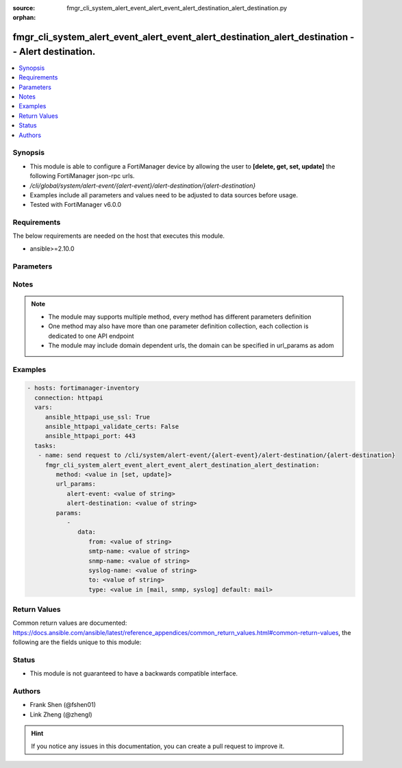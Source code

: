 :source: fmgr_cli_system_alert_event_alert_event_alert_destination_alert_destination.py

:orphan:

.. _fmgr_cli_system_alert_event_alert_event_alert_destination_alert_destination:

fmgr_cli_system_alert_event_alert_event_alert_destination_alert_destination -- Alert destination.
+++++++++++++++++++++++++++++++++++++++++++++++++++++++++++++++++++++++++++++++++++++++++++++++++

.. versionadded:: 2.10

.. contents::
   :local:
   :depth: 1


Synopsis
--------

- This module is able to configure a FortiManager device by allowing the user to **[delete, get, set, update]** the following FortiManager json-rpc urls.
- `/cli/global/system/alert-event/{alert-event}/alert-destination/{alert-destination}`
- Examples include all parameters and values need to be adjusted to data sources before usage.
- Tested with FortiManager v6.0.0


Requirements
------------
The below requirements are needed on the host that executes this module.

- ansible>=2.10.0



Parameters
----------

.. raw:: html

 <ul>
 <li><span class="li-head">url_params</span> - parameters in url path <span class="li-normal">type: dict</span> <span class="li-required">required: true</span></li>
 <ul class="ul-self">
 <li><span class="li-head">alert-event</span> - the object name <span class="li-normal">type: str</span> </li>
 <li><span class="li-head">alert-destination</span> - the object name <span class="li-normal">type: str</span> </li>
 </ul>
 <li><span class="li-head">parameters for method: [delete, get]</span> - Alert destination.</li>
 <ul class="ul-self">
 </ul>
 <li><span class="li-head">parameters for method: [set, update]</span> - Alert destination.</li>
 <ul class="ul-self">
 <li><span class="li-head">data</span> - No description for the parameter <span class="li-normal">type: dict</span> <ul class="ul-self">
 <li><span class="li-head">from</span> - Sender email address to use in alert emails. <span class="li-normal">type: str</span> </li>
 <li><span class="li-head">smtp-name</span> - SMTP server name. <span class="li-normal">type: str</span> </li>
 <li><span class="li-head">snmp-name</span> - SNMP trap name. <span class="li-normal">type: str</span> </li>
 <li><span class="li-head">syslog-name</span> - Syslog server name. <span class="li-normal">type: str</span> </li>
 <li><span class="li-head">to</span> - Recipient email address to use in alert emails. <span class="li-normal">type: str</span> </li>
 <li><span class="li-head">type</span> - Destination type. <span class="li-normal">type: str</span>  <span class="li-normal">choices: [mail, snmp, syslog]</span>  <span class="li-normal">default: mail</span> </li>
 </ul>
 </ul>
 </ul>






Notes
-----
.. note::

   - The module may supports multiple method, every method has different parameters definition

   - One method may also have more than one parameter definition collection, each collection is dedicated to one API endpoint

   - The module may include domain dependent urls, the domain can be specified in url_params as adom

Examples
--------

.. code-block:: yaml+jinja

 - hosts: fortimanager-inventory
   connection: httpapi
   vars:
      ansible_httpapi_use_ssl: True
      ansible_httpapi_validate_certs: False
      ansible_httpapi_port: 443
   tasks:
    - name: send request to /cli/system/alert-event/{alert-event}/alert-destination/{alert-destination}
      fmgr_cli_system_alert_event_alert_event_alert_destination_alert_destination:
         method: <value in [set, update]>
         url_params:
            alert-event: <value of string>
            alert-destination: <value of string>
         params:
            - 
               data: 
                  from: <value of string>
                  smtp-name: <value of string>
                  snmp-name: <value of string>
                  syslog-name: <value of string>
                  to: <value of string>
                  type: <value in [mail, snmp, syslog] default: mail>



Return Values
-------------


Common return values are documented: https://docs.ansible.com/ansible/latest/reference_appendices/common_return_values.html#common-return-values, the following are the fields unique to this module:


.. raw:: html

 <ul>
 <li><span class="li-return"> return values for method: [delete, set, update]</span> </li>
 <ul class="ul-self">
 <li><span class="li-return">status</span>
 - No description for the parameter <span class="li-normal">type: dict</span> <ul class="ul-self">
 <li> <span class="li-return"> code </span> - No description for the parameter <span class="li-normal">type: int</span>  </li>
 <li> <span class="li-return"> message </span> - No description for the parameter <span class="li-normal">type: str</span>  </li>
 </ul>
 <li><span class="li-return">url</span>
 - No description for the parameter <span class="li-normal">type: str</span>  <span class="li-normal">example: /cli/global/system/alert-event/{alert-event}/alert-destination/{alert-destination}</span>  </li>
 </ul>
 <li><span class="li-return"> return values for method: [get]</span> </li>
 <ul class="ul-self">
 <li><span class="li-return">data</span>
 - No description for the parameter <span class="li-normal">type: dict</span> <ul class="ul-self">
 <li> <span class="li-return"> from </span> - Sender email address to use in alert emails. <span class="li-normal">type: str</span>  </li>
 <li> <span class="li-return"> smtp-name </span> - SMTP server name. <span class="li-normal">type: str</span>  </li>
 <li> <span class="li-return"> snmp-name </span> - SNMP trap name. <span class="li-normal">type: str</span>  </li>
 <li> <span class="li-return"> syslog-name </span> - Syslog server name. <span class="li-normal">type: str</span>  </li>
 <li> <span class="li-return"> to </span> - Recipient email address to use in alert emails. <span class="li-normal">type: str</span>  </li>
 <li> <span class="li-return"> type </span> - Destination type. <span class="li-normal">type: str</span>  <span class="li-normal">example: mail</span>  </li>
 </ul>
 <li><span class="li-return">status</span>
 - No description for the parameter <span class="li-normal">type: dict</span> <ul class="ul-self">
 <li> <span class="li-return"> code </span> - No description for the parameter <span class="li-normal">type: int</span>  </li>
 <li> <span class="li-return"> message </span> - No description for the parameter <span class="li-normal">type: str</span>  </li>
 </ul>
 <li><span class="li-return">url</span>
 - No description for the parameter <span class="li-normal">type: str</span>  <span class="li-normal">example: /cli/global/system/alert-event/{alert-event}/alert-destination/{alert-destination}</span>  </li>
 </ul>
 </ul>





Status
------

- This module is not guaranteed to have a backwards compatible interface.


Authors
-------

- Frank Shen (@fshen01)
- Link Zheng (@zhengl)


.. hint::

    If you notice any issues in this documentation, you can create a pull request to improve it.



